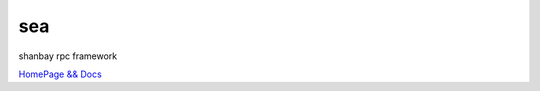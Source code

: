 sea
########

shanbay rpc framework

.. image:: http://img.shields.io/travis/shanbay/sea.svg?style=flat-square
    :target: https://travis-ci.org/shanbay/sea
.. image:: http://img.shields.io/codeclimate/github/shanbay/sea.svg?style=flat-square
    :target: https://codeclimate.com/github/shanbay/sea
.. image:: https://img.shields.io/coveralls/shanbay/sea/master.svg
    :target: https://coveralls.io/github/shanbay/sea?branch=master
.. image:: https://img.shields.io/pypi/v/sea.svg
    :target: https://github.com/shanbay/sea
.. image:: https://img.shields.io/pypi/pyversions/sea.svg
    :target: https://github.com/shanbay/sea
.. image:: http://img.shields.io/:license-mit-blue.svg?style=flat-square
    :target: http://shanbay.mit-license.org

`HomePage && Docs <https://shanbay.github.io/sea>`_
